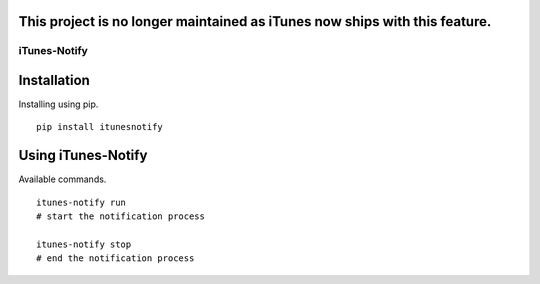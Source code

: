 This project is no longer maintained as iTunes now ships with this feature.
==========================================================================

==============
iTunes-Notify
==============

.. image:: https://github.com/Roasbeef/iTunes-Notify/raw/master/Demo.png
   :align: left


Installation
============

Installing using pip. ::

    pip install itunesnotify


Using iTunes-Notify
===================

Available commands. ::

    itunes-notify run 
    # start the notification process

    itunes-notify stop 
    # end the notification process
    


